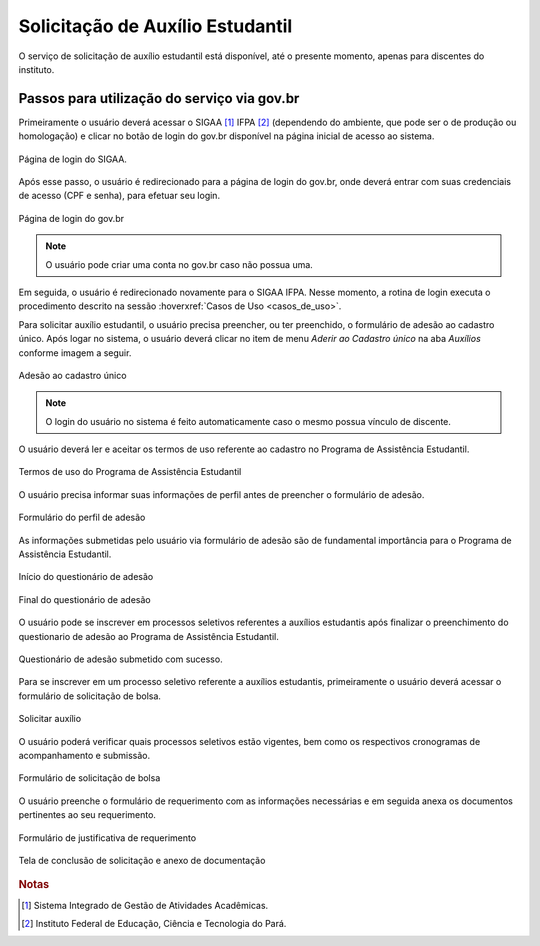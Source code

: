 Solicitação de Auxílio Estudantil
=================================

O serviço de solicitação de auxílio estudantil está disponível, até o presente momento, apenas para
discentes do instituto.


Passos para utilização do serviço via gov.br
--------------------------------------------

Primeiramente o usuário deverá acessar o SIGAA [#]_ IFPA [#]_ (dependendo do ambiente, que pode ser o de produção ou homologação)
e clicar no botão de login do gov.br disponível na página inicial de acesso ao sistema.

.. figure:: _static/img/assistence/login-sigaa-govbr.png
    :align: center

    Página de login do SIGAA.


Após esse passo, o usuário é redirecionado para a página de login do gov.br, onde deverá entrar com suas credenciais
de acesso (CPF e senha), para efetuar seu login.

.. figure:: _static/img/assistence/login-govbr.png
    :align: center

    Página de login do gov.br

.. note:: O usuário pode criar uma conta no gov.br caso não possua uma.


Em seguida, o usuário é redirecionado novamente para o SIGAA IFPA. Nesse momento, a rotina de login executa o procedimento
descrito na sessão :hoverxref:`Casos de Uso <casos_de_uso>`.

Para solicitar auxílio estudantil, o usuário precisa preencher, ou ter preenchido, o formulário de adesão ao
cadastro único. Após logar no sistema, o usuário deverá clicar no item de menu *Aderir ao Cadastro único* na aba *Auxílios*
conforme imagem a seguir.

.. figure:: _static/img/assistence/aderir-cadastro-unico.png
    :align: center

    Adesão ao cadastro único

.. note:: O login do usuário no sistema é feito automaticamente caso o mesmo possua vínculo de discente.


O usuário deverá ler e aceitar os termos de uso referente ao cadastro no Programa de Assistência Estudantil.

.. figure:: _static/img/assistence/termos-uso.png
    :align: center

    Termos de uso do Programa de Assistência Estudantil


O usuário precisa informar suas informações de perfil antes de preencher o formulário de adesão.

.. figure:: _static/img/assistence/perfil.png
    :align: center

    Formulário do perfil de adesão


As informações submetidas pelo usuário via formulário de adesão são de fundamental importância para o Programa
de Assistência Estudantil.

.. figure:: _static/img/assistence/questionario-inicio.png
    :align: center

    Início do questionário de adesão


.. figure:: _static/img/assistence/questionario-fim.png
    :align: center

    Final do questionário de adesão


O usuário pode se inscrever em processos seletivos referentes a auxílios estudantis após finalizar o preenchimento
do questionario de adesão ao Programa de Assistência Estudantil.

.. figure:: _static/img/assistence/questionario-sucesso.png
    :align: center

    Questionário de adesão submetido com sucesso.


Para se inscrever em um processo seletivo referente a auxílios estudantis, primeiramente o usuário deverá acessar
o formulário de solicitação de bolsa.

.. figure:: _static/img/assistence/solicitar-auxilio.png
    :align: center

    Solicitar auxílio


O usuário poderá verificar quais processos seletivos estão vigentes, bem como os respectivos cronogramas de acompanhamento
e submissão.

.. figure:: _static/img/assistence/formulario-solicitacao.png
    :align: center

    Formulário de solicitação de bolsa


O usuário preenche o formulário de requerimento com as informações necessárias e em seguida anexa os documentos
pertinentes ao seu requerimento.

.. figure:: _static/img/assistence/formulario-requerimento.png
    :align: center

    Formulário de justificativa de requerimento

.. figure:: _static/img/assistence/formulario-conclusao.png
    :align: center

    Tela de conclusão de solicitação e anexo de documentação


.. rubric:: Notas

.. [#] Sistema Integrado de Gestão de Atividades Acadêmicas.
.. [#] Instituto Federal de Educação, Ciência e Tecnologia do Pará.